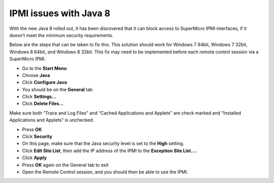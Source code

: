 IPMI issues with Java 8
=======================

With the new Java 8 rolled out, it has been discovered that it can block access to SuperMicro IPMI interfaces, if it doesn’t meet the minimum security requirements.

Below are the steps that can be taken to fix this. This solution should work for Windows 7 64bit, Windows 7 32bit, Windows 8 64bit, and Windows 8 32bit. This fix may need to be implemented before each remote control session via a SuperMicro IPMI.

- Go to the **Start Menu**
- Choose **Java**
- Click **Configure Java**
- You should be on the **General** tab
- Click **Settings…**
- Click **Delete Files…**

Make sure both “Trace and Log Files” and “Cached Applications and Applets” are check marked and “Installed Applications and Applets” is unchecked.

- Press **OK**
- Click **Security**
- On this page, make sure that the Java security level is set to the **High** setting.
- Click **Edit Site List**, then add the IP address of the IPMI to the **Exception Site List….**
- Click **Apply**
- Press **OK** again on the General tab to exit
- Open the Remote Control session,  and you should then be able to use the IPMI.
